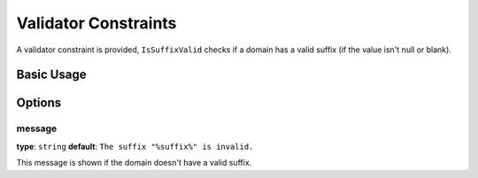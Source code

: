 Validator Constraints
=====================

A validator constraint is provided, ``IsSuffixValid`` checks if a domain has a
valid suffix (if the value isn't null or blank).

Basic Usage
-----------

.. configuration-block::

    .. code-block:: php-annotations

        // src/AppBundle/Entity/Link.php
        namespace AppBundle\Entity;

        use EmanueleMinotto\DomainParserBundle\Validator\Constraints\IsSuffixValid;

        class Link
        {
            /**
             * @IsSuffixValid
             */
             protected $host;
        }

    .. code-block:: yaml

        # src/AppBundle/Resources/config/validation.yml
        AppBundle\Entity\Link:
            properties:
                host:
                    - EmanueleMinotto\DomainParserBundle\Validator\Constraints\IsSuffixValid: ~

    .. code-block:: xml

        <!-- src/AppBundle/Resources/config/validation.xml -->
        <?xml version="1.0" encoding="UTF-8" ?>
        <constraint-mapping xmlns="http://symfony.com/schema/dic/constraint-mapping"
            xmlns:xsi="http://www.w3.org/2001/XMLSchema-instance"
            xsi:schemaLocation="http://symfony.com/schema/dic/constraint-mapping http://symfony.com/schema/dic/constraint-mapping/constraint-mapping-1.0.xsd">

            <class name="AppBundle\Entity\Link">
                <property name="host">
                    <constraint name="EmanueleMinotto\DomainParserBundle\Validator\Constraints\IsSuffixValid" />
                </property>
            </class>
        </constraint-mapping>

    .. code-block:: php

        // src/AppBundle/Entity/Link.php
        namespace AppBundle\Entity;

        use Symfony\Component\Validator\Mapping\ClassMetadata;
        use EmanueleMinotto\DomainParserBundle\Validator\Constraints\IsSuffixValid;

        class Link
        {
            public static function loadValidatorMetadata(ClassMetadata $metadata)
            {
                $metadata->addPropertyConstraint('host', new IsSuffixValid());
            }
        }

Options
-------

message
~~~~~~~

**type**: ``string`` **default**: ``The suffix "%suffix%" is invalid.``

This message is shown if the domain doesn't have a valid suffix.
